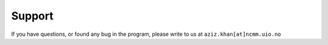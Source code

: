 ========
Support
========

If you have questions, or found any bug in the program, please write to us at ``aziz.khan[at]ncmm.uio.no``
